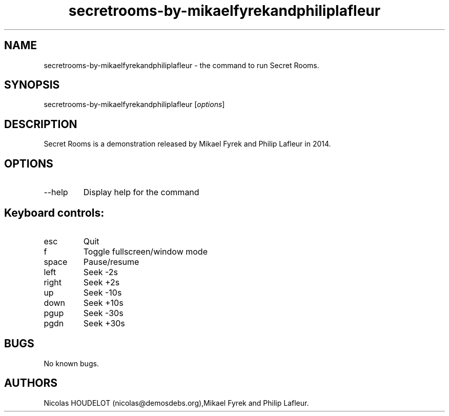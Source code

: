 .\" Automatically generated by Pandoc 2.9.2.1
.\"
.TH "secretrooms-by-mikaelfyrekandphiliplafleur" "6" "2019-11-08" "Secret Rooms User Manuals" ""
.hy
.SH NAME
.PP
secretrooms-by-mikaelfyrekandphiliplafleur - the command to run Secret
Rooms.
.SH SYNOPSIS
.PP
secretrooms-by-mikaelfyrekandphiliplafleur [\f[I]options\f[R]]
.SH DESCRIPTION
.PP
Secret Rooms is a demonstration released by Mikael Fyrek and Philip
Lafleur in 2014.
.SH OPTIONS
.TP
--help
Display help for the command
.SH Keyboard controls:
.TP
esc
Quit
.TP
f
Toggle fullscreen/window mode
.TP
space
Pause/resume
.TP
left
Seek -2s
.TP
right
Seek +2s
.TP
up
Seek -10s
.TP
down
Seek +10s
.TP
pgup
Seek -30s
.TP
pgdn
Seek +30s
.SH BUGS
.PP
No known bugs.
.SH AUTHORS
Nicolas HOUDELOT (nicolas\[at]demosdebs.org),Mikael Fyrek and Philip
Lafleur.
